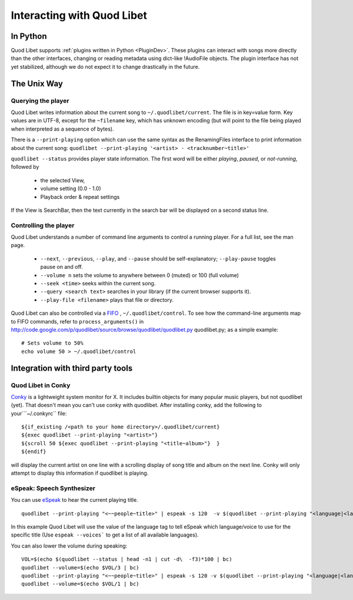 Interacting with Quod Libet
===========================


In Python
---------

Quod Libet supports :ref:`plugins written in Python <PluginDev>`. These
plugins can interact with songs more directly than the other interfaces,
changing or reading metadata using dict-like !AudioFile objects. The plugin
interface has not yet stabilized, although we do not expect it to change
drastically in the future.


The Unix Way
------------


Querying the player
^^^^^^^^^^^^^^^^^^^

Quod Libet writes information about the current song to
``~/.quodlibet/current``. The file is in key=value form. Key values are in
UTF-8, except for the ``~filename`` key, which has unknown encoding (but
will point to the file being played when interpreted as a sequence of bytes).

There is a ``--print-playing`` option which can use the same syntax as the
RenamingFiles interface to print information about the current song:
``quodlibet --print-playing '<artist> - <tracknumber~title>'``

``quodlibet --status`` provides player state information. The first word
will be either *playing*, *paused*, or *not-running*, followed by

 * the selected View,
 * volume setting (0.0 - 1.0)
 * Playback order & repeat settings

If the View is SearchBar, then the text currently in the search bar will be
displayed on a second status line.


Controlling the player
^^^^^^^^^^^^^^^^^^^^^^

Quod Libet understands a number of command line arguments to control a running player. For a full list, see the man page.

  * ``--next``, ``--previous``, ``--play``, and ``--pause`` should
    be self-explanatory; ``--play-pause`` toggles pause on and off.
  * ``--volume n`` sets the volume to anywhere between 0 (muted) or
    100 (full volume)
  * ``--seek <time>`` seeks within the current song.
  * ``--query <search text>`` searches in your library
    (if the current browser supports it).
  * ``--play-file <filename>`` plays that file or directory.

Quod Libet can also be controlled via a `FIFO
<http://en.wikipedia.org/wiki/Named_pipe>`_ , ``~/.quodlibet/control``. To
see how the command-line arguments map to FIFO commands, refer to
``process_arguments()`` in
http://code.google.com/p/quodlibet/source/browse/quodlibet/quodlibet.py
quodlibet.py; as a simple example::

    # Sets volume to 50%
    echo volume 50 > ~/.quodlibet/control


Integration with third party tools
----------------------------------


Quod Libet in Conky
^^^^^^^^^^^^^^^^^^^

`Conky <http://conky.sourceforge.net/>`_ is a lightweight system monitor
for X. It includes builtin objects for many popular music players, but not
quodlibet (yet).  That doesn't mean you can't use conky with quodlibet.
After installing conky, add the following to your```~/.conkyrc`` file::

    ${if_existing /<path to your home directory>/.quodlibet/current}
    ${exec quodlibet --print-playing "<artist>"}
    ${scroll 50 ${exec quodlibet --print-playing "<title~album>"}  }
    ${endif}


will display the current artist on one line with a scrolling display of
song title and album on the next line.  Conky will only attempt to display
this information if quodlibet is playing.


eSpeak: Speech Synthesizer
^^^^^^^^^^^^^^^^^^^^^^^^^^

You can use `eSpeak <http://espeak.sourceforge.net/>`_ to hear the current
playing title.

::

    quodlibet --print-playing "<~~people~title>" | espeak -s 120  -v $(quodlibet --print-playing "<language|<language>|en>")

In this example Quod Libet will use the value of the language tag to tell
eSpeak which language/voice to use for the specific title (Use ``espeak
--voices``` to get a list of all available languages).

You can also lower the volume during speaking::

    VOL=$(echo $(quodlibet --status | head -n1 | cut -d\  -f3)*100 | bc)
    quodlibet --volume=$(echo $VOL/3 | bc)
    quodlibet --print-playing "<~~people~title>" | espeak -s 120 -v $(quodlibet --print-playing "<language|<language>|en>")
    quodlibet --volume=$(echo $VOL/1 | bc)
